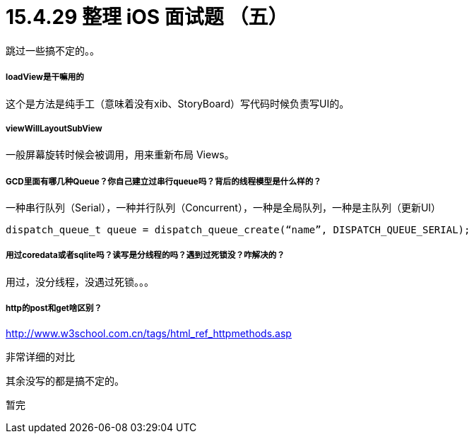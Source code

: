 = 15.4.29 整理 iOS 面试题 （五）
:hp-alt-title: iOS interview part 5

跳过一些搞不定的。。

===== loadView是干嘛用的

这个是方法是纯手工（意味着没有xib、StoryBoard）写代码时候负责写UI的。

===== viewWillLayoutSubView 

一般屏幕旋转时候会被调用，用来重新布局 Views。

===== GCD里面有哪几种Queue？你自己建立过串行queue吗？背后的线程模型是什么样的？

一种串行队列（Serial），一种并行队列（Concurrent），一种是全局队列，一种是主队列（更新UI）

```
dispatch_queue_t queue = dispatch_queue_create(“name”, DISPATCH_QUEUE_SERIAL);
```

===== 用过coredata或者sqlite吗？读写是分线程的吗？遇到过死锁没？咋解决的？

用过，没分线程，没遇过死锁。。。

===== http的post和get啥区别？

http://www.w3school.com.cn/tags/html_ref_httpmethods.asp

非常详细的对比


其余没写的都是搞不定的。

暂完

